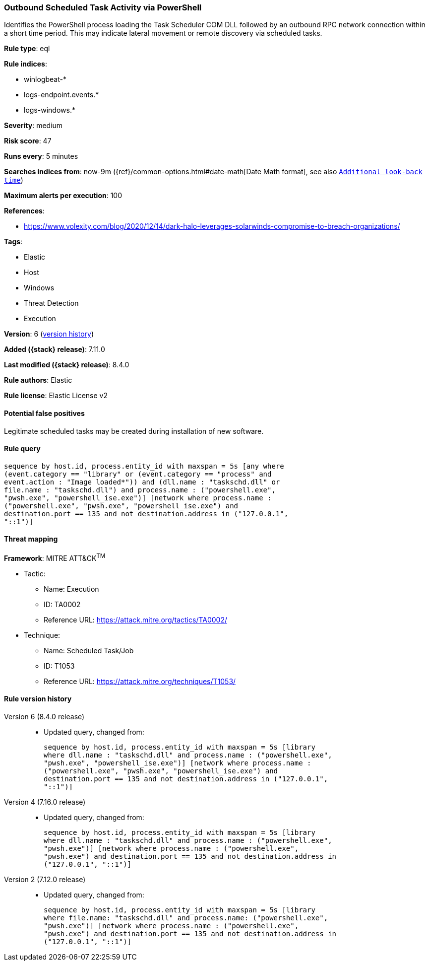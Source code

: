 [[outbound-scheduled-task-activity-via-powershell]]
=== Outbound Scheduled Task Activity via PowerShell

Identifies the PowerShell process loading the Task Scheduler COM DLL followed by an outbound RPC network connection within a short time period. This may indicate lateral movement or remote discovery via scheduled tasks.

*Rule type*: eql

*Rule indices*:

* winlogbeat-*
* logs-endpoint.events.*
* logs-windows.*

*Severity*: medium

*Risk score*: 47

*Runs every*: 5 minutes

*Searches indices from*: now-9m ({ref}/common-options.html#date-math[Date Math format], see also <<rule-schedule, `Additional look-back time`>>)

*Maximum alerts per execution*: 100

*References*:

* https://www.volexity.com/blog/2020/12/14/dark-halo-leverages-solarwinds-compromise-to-breach-organizations/

*Tags*:

* Elastic
* Host
* Windows
* Threat Detection
* Execution

*Version*: 6 (<<outbound-scheduled-task-activity-via-powershell-history, version history>>)

*Added ({stack} release)*: 7.11.0

*Last modified ({stack} release)*: 8.4.0

*Rule authors*: Elastic

*Rule license*: Elastic License v2

==== Potential false positives

Legitimate scheduled tasks may be created during installation of new software.

==== Rule query


[source,js]
----------------------------------
sequence by host.id, process.entity_id with maxspan = 5s [any where
(event.category == "library" or (event.category == "process" and
event.action : "Image loaded*")) and (dll.name : "taskschd.dll" or
file.name : "taskschd.dll") and process.name : ("powershell.exe",
"pwsh.exe", "powershell_ise.exe")] [network where process.name :
("powershell.exe", "pwsh.exe", "powershell_ise.exe") and
destination.port == 135 and not destination.address in ("127.0.0.1",
"::1")]
----------------------------------

==== Threat mapping

*Framework*: MITRE ATT&CK^TM^

* Tactic:
** Name: Execution
** ID: TA0002
** Reference URL: https://attack.mitre.org/tactics/TA0002/
* Technique:
** Name: Scheduled Task/Job
** ID: T1053
** Reference URL: https://attack.mitre.org/techniques/T1053/

[[outbound-scheduled-task-activity-via-powershell-history]]
==== Rule version history

Version 6 (8.4.0 release)::
* Updated query, changed from:
+
[source, js]
----------------------------------
sequence by host.id, process.entity_id with maxspan = 5s [library
where dll.name : "taskschd.dll" and process.name : ("powershell.exe",
"pwsh.exe", "powershell_ise.exe")] [network where process.name :
("powershell.exe", "pwsh.exe", "powershell_ise.exe") and
destination.port == 135 and not destination.address in ("127.0.0.1",
"::1")]
----------------------------------

Version 4 (7.16.0 release)::
* Updated query, changed from:
+
[source, js]
----------------------------------
sequence by host.id, process.entity_id with maxspan = 5s [library
where dll.name : "taskschd.dll" and process.name : ("powershell.exe",
"pwsh.exe")] [network where process.name : ("powershell.exe",
"pwsh.exe") and destination.port == 135 and not destination.address in
("127.0.0.1", "::1")]
----------------------------------

Version 2 (7.12.0 release)::
* Updated query, changed from:
+
[source, js]
----------------------------------
sequence by host.id, process.entity_id with maxspan = 5s [library
where file.name: "taskschd.dll" and process.name: ("powershell.exe",
"pwsh.exe")] [network where process.name : ("powershell.exe",
"pwsh.exe") and destination.port == 135 and not destination.address in
("127.0.0.1", "::1")]
----------------------------------

